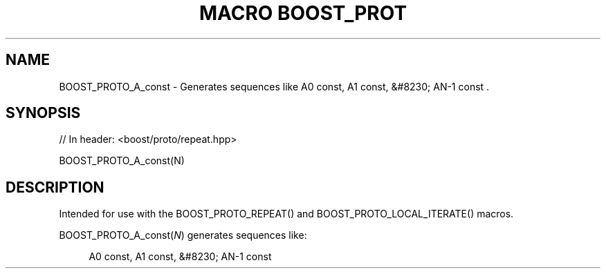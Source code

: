 .\"Generated by db2man.xsl. Don't modify this, modify the source.
.de Sh \" Subsection
.br
.if t .Sp
.ne 5
.PP
\fB\\$1\fR
.PP
..
.de Sp \" Vertical space (when we can't use .PP)
.if t .sp .5v
.if n .sp
..
.de Ip \" List item
.br
.ie \\n(.$>=3 .ne \\$3
.el .ne 3
.IP "\\$1" \\$2
..
.TH "MACRO BOOST_PROT" 3 "" "" ""
.SH "NAME"
BOOST_PROTO_A_const \- Generates sequences like A0 const, A1 const, &#8230; AN\-1 const \&.
.SH "SYNOPSIS"

.sp
.nf
// In header: <boost/proto/repeat\&.hpp>

BOOST_PROTO_A_const(N)
.fi
.SH "DESCRIPTION"
.PP
Intended for use with the
BOOST_PROTO_REPEAT()
and
BOOST_PROTO_LOCAL_ITERATE()
macros\&.
.PP

BOOST_PROTO_A_const(\fIN\fR)
generates sequences like:
.PP


.sp
.if n \{\
.RS 4
.\}
.nf
A0 const, A1 const, &#8230; AN\-1 const
.fi
.if n \{\
.RE
.\}
.sp


